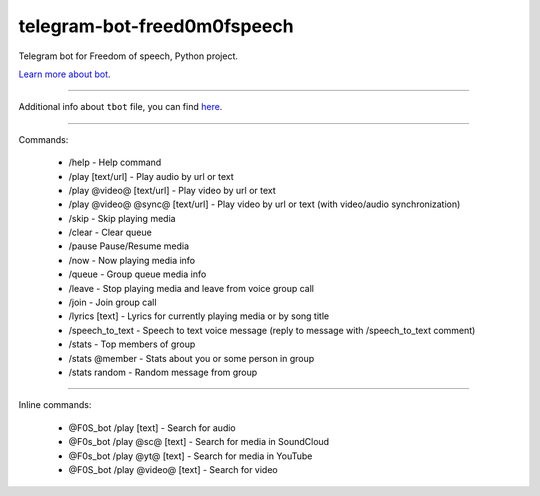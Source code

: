 telegram-bot-freed0m0fspeech
========================

Telegram bot for Freedom of speech, Python project.

`Learn more about bot <https://github.com/pr0stre1/tbot/releases>`_.

---------------

Additional info about ``tbot`` file, you can find `here <https://github.com/pr0stre1/tbot/releases>`_.

---------------

Commands:

  * /help - Help command
  * /play [text/url] - Play audio by url or text
  * /play @video@ [text/url] - Play video by url or text
  * /play @video@ @sync@ [text/url] - Play video by url or text (with video/audio synchronization)
  * /skip - Skip playing media
  * /clear - Clear queue
  * /pause Pause/Resume media
  * /now - Now playing media info
  * /queue - Group queue media info
  * /leave - Stop playing media and leave from voice group call
  * /join - Join group call
  * /lyrics [text] - Lyrics for currently playing media or by song title
  * /speech_to_text - Speech to text voice message (reply to message with /speech_to_text comment)
  * /stats - Top members of group
  * /stats @member - Stats about you or some person in group
  * /stats random - Random message from group

---------------

Inline commands:

  * @F0S_bot /play [text] - Search for audio
  * @F0s_bot /play @sc@ [text] - Search for media in SoundCloud
  * @F0s_bot /play @yt@ [text] - Search for media in YouTube
  * @F0S_bot /play @video@ [text] - Search for video

